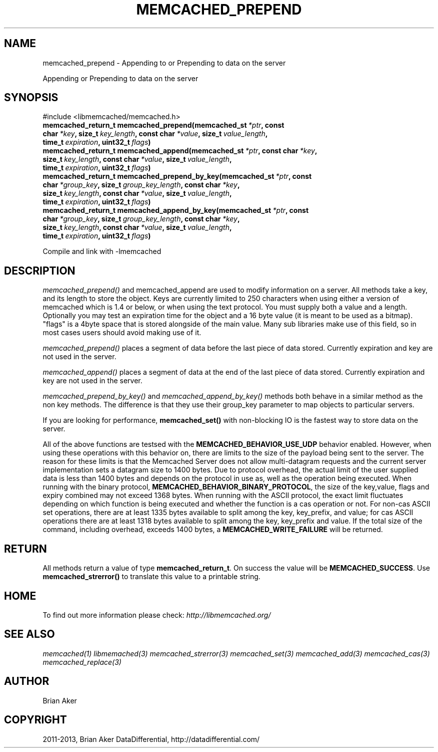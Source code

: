 .\" Man page generated from reStructuredText.
.
.TH "MEMCACHED_PREPEND" "3" "July 03, 2018" "1.1.0" "libmemcached"
.SH NAME
memcached_prepend \- Appending to or Prepending to data on the server
.
.nr rst2man-indent-level 0
.
.de1 rstReportMargin
\\$1 \\n[an-margin]
level \\n[rst2man-indent-level]
level margin: \\n[rst2man-indent\\n[rst2man-indent-level]]
-
\\n[rst2man-indent0]
\\n[rst2man-indent1]
\\n[rst2man-indent2]
..
.de1 INDENT
.\" .rstReportMargin pre:
. RS \\$1
. nr rst2man-indent\\n[rst2man-indent-level] \\n[an-margin]
. nr rst2man-indent-level +1
.\" .rstReportMargin post:
..
.de UNINDENT
. RE
.\" indent \\n[an-margin]
.\" old: \\n[rst2man-indent\\n[rst2man-indent-level]]
.nr rst2man-indent-level -1
.\" new: \\n[rst2man-indent\\n[rst2man-indent-level]]
.in \\n[rst2man-indent\\n[rst2man-indent-level]]u
..
.sp
Appending or Prepending to data on the server
.SH SYNOPSIS
.sp
#include <libmemcached/memcached.h>
.INDENT 0.0
.TP
.B memcached_return_t memcached_prepend(memcached_st\fI\ *ptr\fP, const char\fI\ *key\fP, size_t\fI\ key_length\fP, const char\fI\ *value\fP, size_t\fI\ value_length\fP, time_t\fI\ expiration\fP, uint32_t\fI\ flags\fP)
.UNINDENT
.INDENT 0.0
.TP
.B memcached_return_t memcached_append(memcached_st\fI\ *ptr\fP, const char\fI\ *key\fP, size_t\fI\ key_length\fP, const char\fI\ *value\fP, size_t\fI\ value_length\fP, time_t\fI\ expiration\fP, uint32_t\fI\ flags\fP)
.UNINDENT
.INDENT 0.0
.TP
.B memcached_return_t memcached_prepend_by_key(memcached_st\fI\ *ptr\fP, const char\fI\ *group_key\fP, size_t\fI\ group_key_length\fP, const char\fI\ *key\fP, size_t\fI\ key_length\fP, const char\fI\ *value\fP, size_t\fI\ value_length\fP, time_t\fI\ expiration\fP, uint32_t\fI\ flags\fP)
.UNINDENT
.INDENT 0.0
.TP
.B memcached_return_t memcached_append_by_key(memcached_st\fI\ *ptr\fP, const char\fI\ *group_key\fP, size_t\fI\ group_key_length\fP, const char\fI\ *key\fP, size_t\fI\ key_length\fP, const char\fI\ *value\fP, size_t\fI\ value_length\fP, time_t\fI\ expiration\fP, uint32_t\fI\ flags\fP)
.UNINDENT
.sp
Compile and link with \-lmemcached
.SH DESCRIPTION
.sp
\fI\%memcached_prepend()\fP and memcached_append are used to
modify information on a server. All methods take a key, and its length to
store the object. Keys are currently limited to 250 characters when using
either a version of memcached which is 1.4 or below, or when using the text
protocol. You must supply both a value and a length. Optionally you
may test an expiration time for the object and a 16 byte value (it is
meant to be used as a bitmap). "flags" is a 4byte space that is stored
alongside of the main value. Many sub libraries make use of this field,
so in most cases users should avoid making use of it.
.sp
\fI\%memcached_prepend()\fP places a segment of data before the last piece
of data stored. Currently expiration and key are not used in the server.
.sp
\fI\%memcached_append()\fP places a segment of data at the end of the last
piece of data stored. Currently expiration and key are not used in the server.
.sp
\fI\%memcached_prepend_by_key()\fP and
\fI\%memcached_append_by_key()\fP methods both behave in a similar
method as the non key methods. The difference is that they use their
group_key parameter to map objects to particular servers.
.sp
If you are looking for performance, \fBmemcached_set()\fP with non\-blocking
IO is the fastest way to store data on the server.
.sp
All of the above functions are testsed with the
\fBMEMCACHED_BEHAVIOR_USE_UDP\fP behavior enabled. However, when using
these operations with this behavior on, there are limits to the size of the
payload being sent to the server.  The reason for these limits is that the
Memcached Server does not allow multi\-datagram requests
and the current server implementation sets a datagram size to 1400 bytes. Due
to protocol overhead, the actual limit of the user supplied data is less than
1400 bytes and depends on the protocol in use as, well as the operation being
executed. When running with the binary protocol,
\fBMEMCACHED_BEHAVIOR_BINARY_PROTOCOL\fP, the size of the key,value,
flags and expiry combined may not exceed 1368 bytes. When running with the
ASCII protocol, the exact limit fluctuates depending on which function is
being executed and whether the function is a cas operation or not. For
non\-cas ASCII set operations, there are at least 1335 bytes available
to split among the key, key_prefix, and value; for cas ASCII operations
there are at least 1318 bytes available to split among the key, key_prefix
and value. If the total size of the command, including overhead, exceeds
1400 bytes, a \fBMEMCACHED_WRITE_FAILURE\fP will be returned.
.SH RETURN
.sp
All methods return a value of type \fBmemcached_return_t\fP\&.
On success the value will be \fBMEMCACHED_SUCCESS\fP\&.
Use \fBmemcached_strerror()\fP to translate this value to a printable
string.
.SH HOME
.sp
To find out more information please check:
\fI\%http://libmemcached.org/\fP
.SH SEE ALSO
.sp
\fImemcached(1)\fP \fIlibmemached(3)\fP \fImemcached_strerror(3)\fP \fImemcached_set(3)\fP \fImemcached_add(3)\fP \fImemcached_cas(3)\fP \fImemcached_replace(3)\fP
.SH AUTHOR
Brian Aker
.SH COPYRIGHT
2011-2013, Brian Aker DataDifferential, http://datadifferential.com/
.\" Generated by docutils manpage writer.
.
